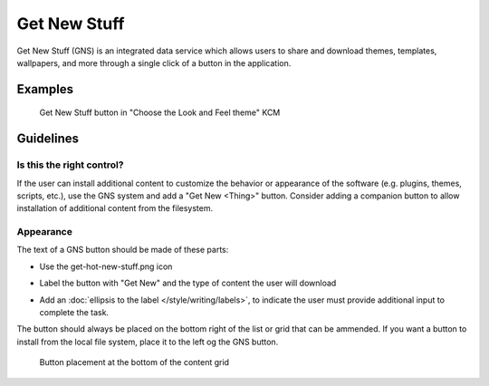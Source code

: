 Get New Stuff
=============

Get New Stuff (GNS) is an integrated data service which allows users to share 
and download themes, templates, wallpapers, and more through a single click of a 
button in the application. 

Examples
--------

.. figure:: /img/Systemsettings-LookAndFeel.png
   :scale: 40%
   
   Get New Stuff button in "Choose the Look and Feel theme" KCM

Guidelines
----------

Is this the right control?
~~~~~~~~~~~~~~~~~~~~~~~~~~

If the user can install additional content to customize the behavior or appearance of the software
(e.g. plugins, themes, scripts, etc.), use the GNS system and add a "Get New <Thing>" button. Consider 
adding a companion button to allow installation of additional content from the filesystem.

Appearance
~~~~~~~~~~

The text of a GNS button should be made of these parts:

-  Use the get-hot-new-stuff.png icon
   
   .. image:: /img/get-hot-new-stuff.svg
      :width: 32
      :height: 32

-  Label the button with "Get New" and the type of content the user will 
   download
-  Add an :doc:`ellipsis to the label </style/writing/labels>`, to indicate the 
   user must provide additional input to complete the task.

The button should always be placed on the bottom right of the list or grid that 
can be ammended. If you want a button to install from the local file system, 
place it to the left og the GNS button.

.. figure:: /img/Systemsettings-PlasmaTheme.png
   :scale: 40%
   
   Button placement at the bottom of the content grid
